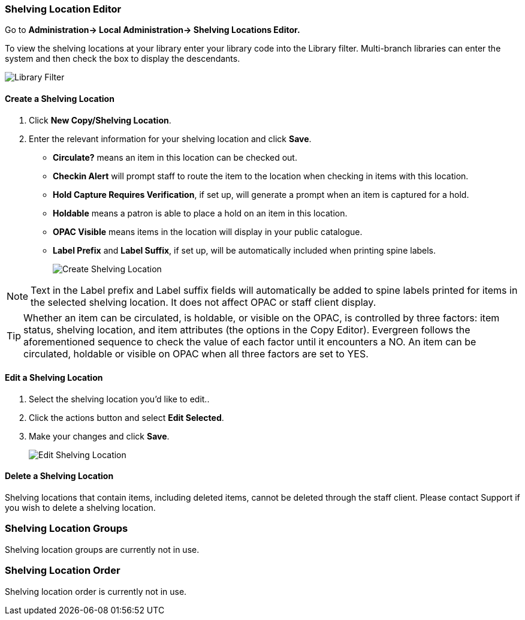Shelving Location Editor
~~~~~~~~~~~~~~~~~~~~~~~~

anchor:shelving-location-editor[Shelving Location Editor]


Go to *Administration-> Local Administration-> Shelving Locations Editor.*

To view the shelving locations at your library enter your library code into the Library filter.
Multi-branch libraries can enter the system and then check the box to display the descendants.

image::images/admin/library-filter-1.png[Library Filter]

Create a Shelving Location
^^^^^^^^^^^^^^^^^^^^^^^^^^

. Click *New Copy/Shelving Location*.
. Enter the relevant information for your shelving location and click *Save*.
+
* *Circulate?* means an item in this location can be checked out.
* *Checkin Alert* will prompt staff to route the item to the location when checking in items with this location.
* *Hold Capture Requires Verification*, if set up, will generate a prompt when an item is captured for a hold.
* *Holdable* means a patron is able to place a hold on an item in this location.
* *OPAC Visible* means items in the location will display in your public catalogue.
* *Label Prefix* and *Label Suffix*, if set up, will be automatically included when printing spine labels.
+
image::images/admin/shelving-location-1.png[[scaledwidth="75%",alt="Create Shelving Location"]

NOTE: Text in the Label prefix and Label suffix fields will automatically be added to 
spine labels printed for items in the selected shelving location. It does not affect 
OPAC or staff client display.

TIP: Whether an item can be circulated, is holdable, or visible on the OPAC, is 
controlled by three factors: item status, shelving location, and item attributes 
(the options in the Copy Editor). Evergreen follows the aforementioned sequence 
to check the value of each factor until it encounters a NO. An item can be circulated, 
holdable or visible on OPAC when all three factors are set to YES.

Edit a Shelving Location
^^^^^^^^^^^^^^^^^^^^^^^^

. Select the shelving location you'd like to edit..
. Click the actions button and select *Edit Selected*.
. Make your changes and click *Save*.
+
image::images/admin/shelving-location-2.png[[scaledwidth="75%",alt="Edit Shelving Location"]



Delete a Shelving Location
^^^^^^^^^^^^^^^^^^^^^^^^^^

Shelving locations that contain items, including deleted items, cannot be deleted through the 
staff client.  Please contact Support if you wish to delete a shelving location.



Shelving Location Groups
~~~~~~~~~~~~~~~~~~~~~~~~

anchor:shelving-location-group[Shelving Location Group]

Shelving location groups are currently not in use.


Shelving Location Order
~~~~~~~~~~~~~~~~~~~~~~~

anchor:shelving-location-order[Shelving Location Order]

Shelving location order is currently not in use.

////
This is where you specify the shelving location order on your holds pull list. 
Items are grouped together by shelving location on the list to ease the process 
of tracing items on shelves. You may adjust the order according to the layout of 
your library's shelves.

Drag a shelving location on the list to the proper position, then click *Apply Changes.*
////
